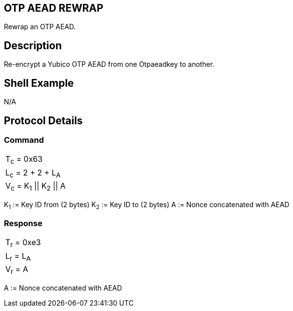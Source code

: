 == OTP AEAD REWRAP

Rewrap an OTP AEAD.

== Description

Re-encrypt a Yubico OTP AEAD from one Otpaeadkey to another.

== Shell Example

N/A

== Protocol Details

=== Command

|===============
|T~c~ = 0x63
|L~c~ = 2 + 2 + L~A~
|V~c~ = K~1~ \|\| K~2~ \|\| A
|===============

K~1~ := Key ID from (2 bytes)
K~2~ := Key ID to (2 bytes)
A := Nonce concatenated with AEAD

=== Response

|===========
|T~r~ = 0xe3
|L~r~ = L~A~
|V~r~ = A
|===========

A := Nonce concatenated with AEAD
